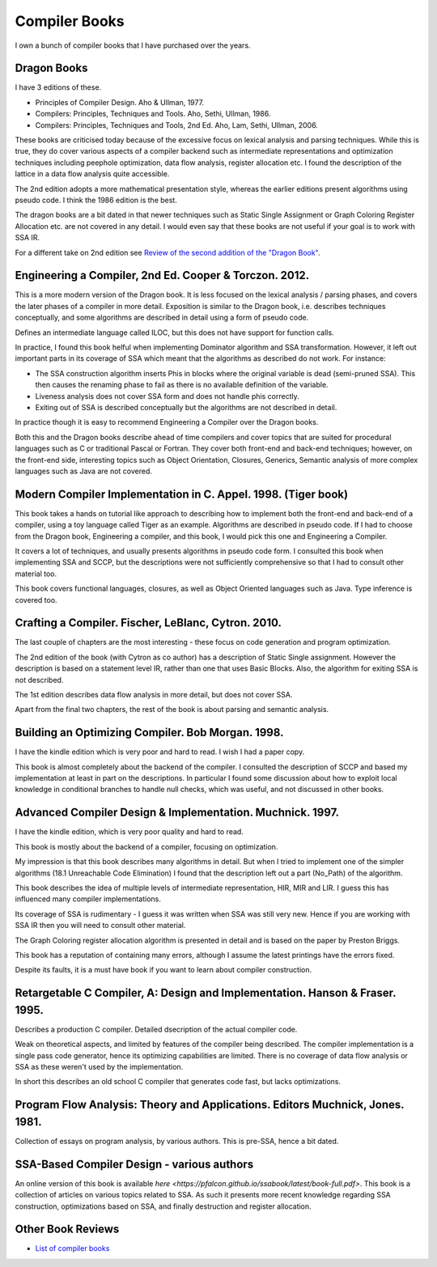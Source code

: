 ==============
Compiler Books
==============

I own a bunch of compiler books that I have purchased over the years.

Dragon Books
============
I have 3 editions of these. 

* Principles of Compiler Design. Aho & Ullman, 1977.
* Compilers: Principles, Techniques and Tools. Aho, Sethi, Ullman, 1986.
* Compilers: Principles, Techniques and Tools, 2nd Ed. Aho, Lam, Sethi, Ullman, 2006.

These books are criticised today because of the excessive focus on lexical analysis and parsing techniques.
While this is true, they do cover various aspects of a compiler backend such as intermediate representations and
optimization techniques including peephole optimization, data flow analysis, register allocation etc.
I found the description of the lattice in a data flow analysis quite accessible. 

The 2nd edition adopts a more mathematical presentation style, whereas the earlier editions present
algorithms using pseudo code. I think the 1986 edition is the best.

The dragon books are a bit dated in that newer techniques such as Static Single Assignment or Graph 
Coloring Register Allocation etc. are not covered in any detail. I would even say that these books are not 
useful if your goal is to work with SSA IR. 

For a different take on 2nd edition see `Review of the second addition of the "Dragon Book" <https://gcc.gnu.org/wiki/Review_of_the_second_addition_of_the_Dragon_Book.>`_.

Engineering a Compiler, 2nd Ed. Cooper & Torczon. 2012.
=======================================================
This is a more modern version of the Dragon book. It is less focused on the lexical analysis / parsing
phases, and covers the later phases of a compiler in more detail. Exposition is similar to the Dragon book, i.e. describes
techniques conceptually, and some algorithms are described in detail using a form of pseudo code.

Defines an intermediate language called ILOC, but this does not have support for function calls.

In practice, I found this book helful when implementing Dominator algorithm and SSA transformation. However, it left out
important parts in its coverage of SSA which meant that the algorithms as described do not work. For instance:

* The SSA construction algorithm inserts Phis in blocks where the original variable is dead (semi-pruned SSA). This then
  causes the renaming phase to fail as there is no available definition of the variable.
* Liveness analysis does not cover SSA form and does not handle phis correctly.
* Exiting out of SSA is described conceptually but the algorithms are not
  described in detail. 

In practice though it is easy to recommend Engineering a Compiler over the Dragon books.

Both this and the Dragon books describe ahead of time compilers and cover topics that are suited for procedural languages
such as C or traditional Pascal or Fortran. They cover both front-end and back-end techniques; however, on the front-end
side, interesting topics such as Object Orientation, Closures, Generics, Semantic analysis of more complex languages 
such as Java are not covered.

Modern Compiler Implementation in C. Appel. 1998. (Tiger book)
==============================================================
This book takes a hands on tutorial like approach to describing how to implement both the front-end and back-end 
of a compiler, using a toy language called Tiger as an example. Algorithms are described in pseudo code. 
If I had to choose from the Dragon book, Engineering a compiler, and this book, I would pick this one and 
Engineering a Compiler.

It covers a lot of techniques, and usually presents algorithms in pseudo code form. I consulted this book
when implementing SSA and SCCP, but the descriptions were not sufficiently comprehensive so that I had to 
consult other material too.

This book covers functional languages, closures, as well as Object Oriented languages such as Java. Type inference is 
covered too.

Crafting a Compiler. Fischer, LeBlanc, Cytron. 2010.
====================================================
The last couple of chapters are the most interesting - these focus on code generation and program optimization. 

The 2nd edition of the book (with Cytron as co author) has a description of Static Single assignment. However the
description is based on a statement level IR, rather than one that uses Basic Blocks. Also, the algorithm for exiting
SSA is not described. 

The 1st edition describes data flow analysis in more detail, but does not cover SSA.

Apart from the final two chapters, the rest of the book is about parsing and semantic analysis.

Building an Optimizing Compiler. Bob Morgan. 1998.
==================================================
I have the kindle edition which is very poor and hard to read. I wish I had a paper copy.

This book is almost completely about the backend of the compiler. I consulted the description of SCCP and
based my implementation at least in part on the descriptions. In particular I found some discussion about how to
exploit local knowledge in conditional branches to handle null checks, which was useful, and not discussed in
other books.

Advanced Compiler Design & Implementation. Muchnick. 1997.
==========================================================
I have the kindle edition, which is very poor quality and hard to read.

This book is mostly about the backend of a compiler, focusing on optimization.

My impression is that this book describes many algorithms in detail. But when I tried to implement one of the
simpler algorithms (18.1 Unreachable Code Elimination) I found that the description left out a 
part (No_Path) of the algorithm.

This book describes the idea of multiple levels of intermediate representation, HIR, MIR and LIR.
I guess this has influenced many compiler implementations.

Its coverage of SSA is rudimentary - I guess it was written when SSA was still very new. Hence if you are
working with SSA IR then you will need to consult other material.

The Graph Coloring register allocation algorithm is presented in detail and is based on the paper by
Preston Briggs.

This book has a reputation of containing many errors, although I assume the latest printings have the errors
fixed.

Despite its faults, it is a must have book if you want to learn about compiler construction.

Retargetable C Compiler, A: Design and Implementation. Hanson & Fraser. 1995.
=============================================================================
Describes a production C compiler. Detailed dsecription of the actual compiler code.

Weak on theoretical aspects, and limited by features of the compiler being described. The compiler
implementation is a single pass code generator, hence its optimizing capabilities are limited.
There is no coverage of data flow analysis or SSA as these weren't used by the implementation.

In short this describes an old school C compiler that generates code fast, but lacks optimizations.

Program Flow Analysis: Theory and Applications. Editors Muchnick, Jones. 1981.
==============================================================================
Collection of essays on program analysis, by various authors. This is pre-SSA, hence a bit
dated.

SSA-Based Compiler Design - various authors
===========================================
An online version of this book is available `here <https://pfalcon.github.io/ssabook/latest/book-full.pdf>`.
This book is a collection of articles on various topics related to SSA. As such it presents more
recent knowledge regarding SSA construction, optimizations based on SSA, and finally destruction and 
register allocation.

Other Book Reviews
==================
* `List of compiler books <https://gcc.gnu.org/wiki/ListOfCompilerBooks>`_
